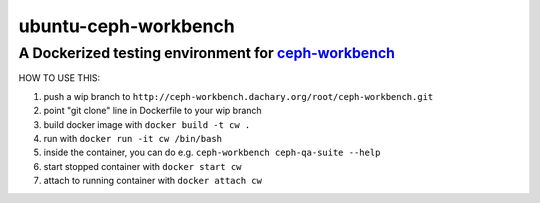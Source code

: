 =====================
ubuntu-ceph-workbench
=====================
------------------------------------------------------
A Dockerized testing environment for `ceph-workbench`_
------------------------------------------------------

.. _ceph-workbench: http://ceph-workbench.readthedocs.org/en/latest/

HOW TO USE THIS:

1. push a wip branch to ``http://ceph-workbench.dachary.org/root/ceph-workbench.git``
2. point "git clone" line in Dockerfile to your wip branch
3. build docker image with ``docker build -t cw .``
4. run with ``docker run -it cw /bin/bash``
5. inside the container, you can do e.g. ``ceph-workbench ceph-qa-suite --help``
6. start stopped container with ``docker start cw``
7. attach to running container with ``docker attach cw``
